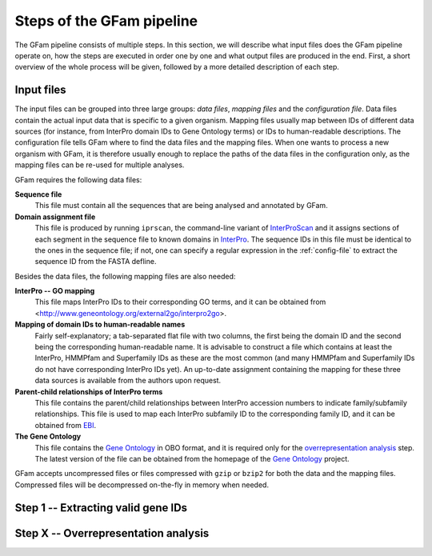 Steps of the GFam pipeline
==========================

The GFam pipeline consists of multiple steps. In this section, we will
describe what input files does the GFam pipeline operate on, how the steps
are executed in order one by one and what output files are produced in the
end. First, a short overview of the whole process will be given, followed
by a more detailed description of each step.

Input files
-----------

The input files can be grouped into three large groups: *data files*, *mapping
files* and the *configuration file*.  Data files contain the actual input data
that is specific to a given organism. Mapping files usually map between IDs of
different data sources (for instance, from InterPro domain IDs to Gene Ontology
terms) or IDs to human-readable descriptions. The configuration file tells GFam
where to find the data files and the mapping files.  When one wants to process
a new organism with GFam, it is therefore usually enough to replace the paths
of the data files in the configuration only, as the mapping files can be
re-used for multiple analyses.

GFam requires the following data files:

**Sequence file**
    This file must contain all the sequences that are being analysed and
    annotated by GFam.

**Domain assignment file**
    This file is produced by running ``iprscan``, the command-line variant
    of `InterProScan`_ and it assigns sections of each segment in the
    sequence file to known domains in `InterPro`_. The sequence IDs in
    this file must be identical to the ones in the sequence file; if not,
    one can specify a regular expression in the :ref:`config-file` to
    extract the sequence ID from the FASTA defline.

.. _InterProScan: http://www.ebi.ac.uk/Tools/InterProScan
.. _InterPro: http://www.ebi.ac.uk/interpro

Besides the data files, the following mapping files are also needed:

**InterPro -- GO mapping**
    This file maps InterPro IDs to their corresponding GO terms, and it
    can be obtained from <http://www.geneontology.org/external2go/interpro2go>. 

**Mapping of domain IDs to human-readable names**
    Fairly self-explanatory; a tab-separated flat file with two columns, the
    first being the domain ID and the second being the corresponding
    human-readable name. It is advisable to construct a file which contains
    at least the InterPro, HMMPfam and Superfamily IDs as these are the most
    common (and many HMMPfam and Superfamily IDs do not have corresponding
    InterPro IDs yet). An up-to-date assignment containing the mapping for
    these three data sources is available from the authors upon request.

**Parent-child relationships of InterPro terms**
    This file contains the parent/child relationships between InterPro
    accession numbers to indicate family/subfamily relationships. This file
    is used to map each InterPro subfamily ID to the corresponding family
    ID, and it can be obtained from `EBI`_.

**The Gene Ontology**
    This file contains the `Gene Ontology`_ in OBO format, and it is
    required only for the `overrepresentation analysis`_ step. The latest
    version of the file can be obtained from the homepage of the
    `Gene Ontology`_ project.

.. _EBI: ftp://ftp.ebi.ac.uk/pub/databases/interpro/ParentChildTreeFile.txt
.. _Gene Ontology: http://www.geneontology.org
.. _overrepresentation analysis: overrep

GFam accepts uncompressed files or files compressed with ``gzip`` or ``bzip2``
for both the data and the mapping files. Compressed files will be decompressed
on-the-fly in memory when needed.

Step 1 -- Extracting valid gene IDs
-----------------------------------

.. _overrep:

Step X -- Overrepresentation analysis
-------------------------------------

